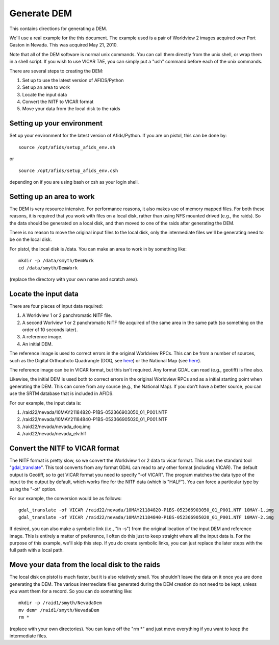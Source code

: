 Generate DEM
============

This contains directions for generating a DEM. 

We'll use a real example for the this document. The example used is a pair
of Worldview 2 images acquired over Port Gaston in Nevada. This was acquired
May 21, 2010.

Note that all of the DEM software is normal unix commands. You can call them 
directly from the unix shell, or wrap them in a shell script. If you wish to
use VICAR TAE, you can simply put a "ush" command before each of the unix 
commands.

There are several steps to creating the DEM:

#. Set up to use the latest version of AFIDS/Python
#. Set up an area to work
#. Locate the input data
#. Convert the NITF to VICAR format
#. Move your data from the local disk to the raids

Setting up your environment
----------------------------

Set up your environment for the latest version of Afids/Python. If you
are on pistol, this can be done by:: 

  source /opt/afids/setup_afids_env.sh

or :: 

  source /opt/afids/setup_afids_env.csh 

depending on if you are using bash or csh as your login shell.

Setting up an area to work
--------------------------

The DEM is very resource intensive. For performance reasons, it also makes
use of memory mapped files. For both these reasons, it is required that you
work with files on a local disk, rather than using NFS mounted drived 
(e.g., the raids). So the data should be generated on a local disk, and then
moved to one of the raids after generating the DEM. 

There is no reason to move the original input files to the local disk, only
the intermediate files we'll be generating need to be on the local disk.

For pistol, the local disk is /data.  You can make an area to work in by
something like::

   mkdir -p /data/smyth/DemWork
   cd /data/smyth/DemWork

(replace the directory with your own name and scratch area).

Locate the input data
---------------------
There are four pieces of input data required:

1. A Worldview 1 or 2 panchromatic NITF file.
2. A second Worlview 1 or 2 panchromatic NITF file acquired of the same area in the same path (so something on the order of 10 seconds later).
3. A reference image.
4. An initial DEM.

The reference image is used to correct errors in the original
Worldview RPCs.  This can be from a number of sources, such as the
Digital Orthophoto Quadrangle (DOQ, see `here
<http://egsc.usgs.gov/isb/pubs/factsheets/fs05701.html>`_) or the
National Map (see `here
<http://egsc.usgs.gov/isb/pubs/factsheets/fs10702.html>`_).

The reference image can be in VICAR format, but this isn't required. Any format
GDAL can read (e.g., geotiff) is fine also.

Likewise, the initial DEM is used both to correct errors in the original
Worldview RPCs and as a initial starting point when generating the DEM.  This
can come from any source (e.g., the National Map). If you don't have a better
source, you can use the SRTM database that is included in AFIDS.

For our example, the input data is:

1. /raid22/nevada/10MAY21184820-P1BS-052366903050_01_P001.NTF
2. /raid22/nevada/10MAY21184840-P1BS-052366905020_01_P001.NTF
3. /raid22/nevada/nevada_doq.img
4. /raid22/nevada/nevada_elv.hlf

Convert the NITF to VICAR format
--------------------------------
The NITF format is pretty slow, so we convert the Worldview 1 or 2 data to
vicar format. This uses the standard tool "`gdal_translate <http://www.gdal.org/gdal_translate.html>`_". This tool converts from any format GDAL can read to
any other format (including VICAR). The default output is Geotiff, so to get
VICAR format you need to specify "-of VICAR". The program matches the data
type of the input to the output by default, which works fine for the NITF data
(which is "HALF"). You can force a particular type by using the "-ot" option.

For our example, the conversion would be as follows::

  gdal_translate -of VICAR /raid22/nevada/10MAY21184820-P1BS-052366903050_01_P001.NTF 10MAY-1.img
  gdal_translate -of VICAR /raid22/nevada/10MAY21184840-P1BS-052366905020_01_P001.NTF 10MAY-2.img

If desired, you can also make a symbolic link (i.e., "ln -s") from the
original location of the input DEM and reference image. This is
entirely a matter of preference, I often do this just to keep straight where
all the input data is. For the purpose of this example, we'll skip this step.
If you do create symbolic links, you can just replace the later steps with the
full path with a local path.

Move your data from the local disk to the raids
-----------------------------------------------
The local disk on pistol is much faster, but it is also relatively small.
You shouldn't leave the data on it once you are done generating the DEM.
The various intermediate files generated during the DEM creation do not need
to be kept, unless you want them for a record. So you can do something like::

  mkdir -p /raid1/smyth/NevadaDem
  mv dem* /raid1/smyth/NevadaDem
  rm *

(replace with your own directories). You can leave off the "rm \*" and just
move everything if you want to keep the intermediate files.

